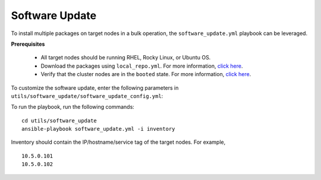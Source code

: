 Software Update
++++++++++++++++++

To install multiple packages on target nodes in a bulk operation, the ``software_update.yml`` playbook can be leveraged.

**Prerequisites**

    * All target nodes should be running RHEL, Rocky Linux, or Ubuntu OS.
    * Download the packages using ``local_repo.yml``. For more information, `click here <../../LocalRepo/index.html>`_.
    * Verify that the cluster nodes are in the ``booted`` state. For more information, `click here <../InstallingProvisionTool/ViewingDB.html>`_.


To customize the software update, enter the following parameters in ``utils/software_update/software_update_config.yml``:

.. csv-table:: Parameters for software_update_config.yml
      :file: ../../Tables/software_update_config.csv
      :header-rows: 1
      :keepspace:

To run the playbook, run the following commands: ::

    cd utils/software_update
    ansible-playbook software_update.yml -i inventory

Inventory should contain the IP/hostname/service tag of the target nodes. For example, ::

    10.5.0.101
    10.5.0.102